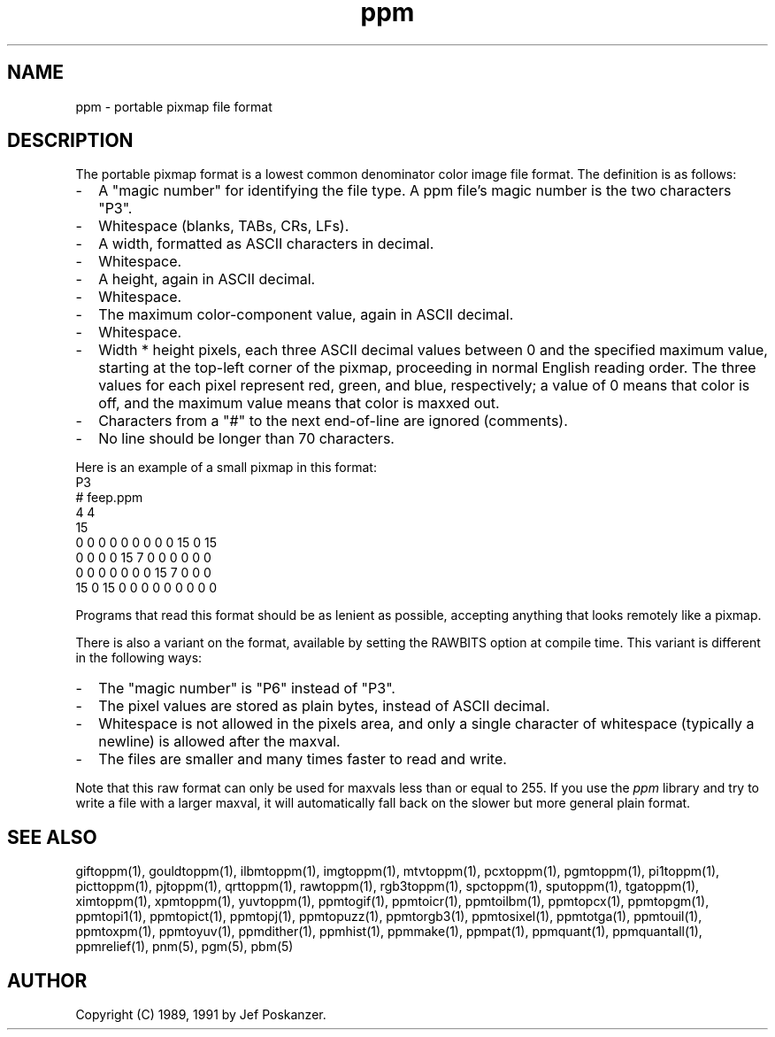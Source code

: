 .TH ppm 5 "27 September 1991"
.SH NAME
ppm - portable pixmap file format
.SH DESCRIPTION
The portable pixmap format is a lowest common denominator color image
file format.
.IX "PPM file format"
The definition is as follows:
.IP - 2
A "magic number" for identifying the file type.
A ppm file's magic number is the two characters "P3".
.IX "magic numbers"
.IP - 2
Whitespace (blanks, TABs, CRs, LFs).
.IP - 2
A width, formatted as ASCII characters in decimal.
.IP - 2
Whitespace.
.IP - 2
A height, again in ASCII decimal.
.IP - 2
Whitespace.
.IP - 2
The maximum color-component value, again in ASCII decimal.
.IP - 2
Whitespace.
.IP - 2
Width * height pixels, each three ASCII decimal values between 0 and the
specified maximum value, starting at the top-left
corner of the pixmap, proceeding in normal English reading order.
The three values for each pixel represent red, green, and blue, respectively;
a value of 0 means that color is off, and the maximum value means that color
is maxxed out.
.IP - 2
Characters from a "#" to the next end-of-line are ignored (comments).
.IP - 2
No line should be longer than 70 characters.
.PP
Here is an example of a small pixmap in this format:
.nf
P3
# feep.ppm
4 4
15
 0  0  0    0  0  0    0  0  0   15  0 15
 0  0  0    0 15  7    0  0  0    0  0  0
 0  0  0    0  0  0    0 15  7    0  0  0
15  0 15    0  0  0    0  0  0    0  0  0
.fi
.PP
Programs that read this format should be as lenient as possible,
accepting anything that looks remotely like a pixmap.
.PP
There is also a variant on the format, available
by setting the RAWBITS option at compile time.  This variant is
different in the following ways:
.IX RAWBITS
.IP - 2
The "magic number" is "P6" instead of "P3".
.IP - 2
The pixel values are stored as plain bytes, instead of ASCII decimal.
.IP - 2
Whitespace is not allowed in the pixels area, and only a single character
of whitespace (typically a newline) is allowed after the maxval.
.IP - 2
The files are smaller and many times faster to read and write.
.PP
Note that this raw format can only be used for maxvals less than
or equal to 255.
If you use the
.I ppm 
library and try to write a file with a larger maxval,
it will automatically fall back on the slower but more general plain
format.
.SH "SEE ALSO"
giftoppm(1), gouldtoppm(1), ilbmtoppm(1), imgtoppm(1), mtvtoppm(1),
pcxtoppm(1), pgmtoppm(1), pi1toppm(1), picttoppm(1), pjtoppm(1), qrttoppm(1),
rawtoppm(1), rgb3toppm(1), spctoppm(1), sputoppm(1), tgatoppm(1),
ximtoppm(1), xpmtoppm(1), yuvtoppm(1),
ppmtogif(1), ppmtoicr(1), ppmtoilbm(1), ppmtopcx(1), ppmtopgm(1),
ppmtopi1(1), ppmtopict(1), ppmtopj(1), ppmtopuzz(1), ppmtorgb3(1),
ppmtosixel(1), ppmtotga(1), ppmtouil(1), ppmtoxpm(1), ppmtoyuv(1),
ppmdither(1), ppmhist(1), ppmmake(1), ppmpat(1), ppmquant(1), ppmquantall(1),
ppmrelief(1),
pnm(5), pgm(5), pbm(5)
.SH AUTHOR
Copyright (C) 1989, 1991 by Jef Poskanzer.
.\" Permission to use, copy, modify, and distribute this software and its
.\" documentation for any purpose and without fee is hereby granted, provided
.\" that the above copyright notice appear in all copies and that both that
.\" copyright notice and this permission notice appear in supporting
.\" documentation.  This software is provided "as is" without express or
.\" implied warranty.

